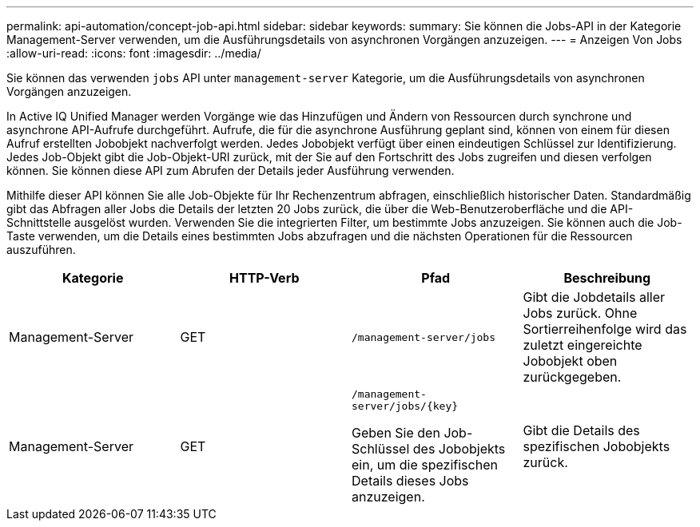 ---
permalink: api-automation/concept-job-api.html 
sidebar: sidebar 
keywords:  
summary: Sie können die Jobs-API in der Kategorie Management-Server verwenden, um die Ausführungsdetails von asynchronen Vorgängen anzuzeigen. 
---
= Anzeigen Von Jobs
:allow-uri-read: 
:icons: font
:imagesdir: ../media/


[role="lead"]
Sie können das verwenden `jobs` API unter `management-server` Kategorie, um die Ausführungsdetails von asynchronen Vorgängen anzuzeigen.

In Active IQ Unified Manager werden Vorgänge wie das Hinzufügen und Ändern von Ressourcen durch synchrone und asynchrone API-Aufrufe durchgeführt. Aufrufe, die für die asynchrone Ausführung geplant sind, können von einem für diesen Aufruf erstellten Jobobjekt nachverfolgt werden. Jedes Jobobjekt verfügt über einen eindeutigen Schlüssel zur Identifizierung. Jedes Job-Objekt gibt die Job-Objekt-URI zurück, mit der Sie auf den Fortschritt des Jobs zugreifen und diesen verfolgen können. Sie können diese API zum Abrufen der Details jeder Ausführung verwenden.

Mithilfe dieser API können Sie alle Job-Objekte für Ihr Rechenzentrum abfragen, einschließlich historischer Daten. Standardmäßig gibt das Abfragen aller Jobs die Details der letzten 20 Jobs zurück, die über die Web-Benutzeroberfläche und die API-Schnittstelle ausgelöst wurden. Verwenden Sie die integrierten Filter, um bestimmte Jobs anzuzeigen. Sie können auch die Job-Taste verwenden, um die Details eines bestimmten Jobs abzufragen und die nächsten Operationen für die Ressourcen auszuführen.

|===
| Kategorie | HTTP-Verb | Pfad | Beschreibung 


 a| 
Management-Server
 a| 
GET
 a| 
`/management-server/jobs`
 a| 
Gibt die Jobdetails aller Jobs zurück. Ohne Sortierreihenfolge wird das zuletzt eingereichte Jobobjekt oben zurückgegeben.



 a| 
Management-Server
 a| 
GET
 a| 
`+/management-server/jobs/{key}+`

Geben Sie den Job-Schlüssel des Jobobjekts ein, um die spezifischen Details dieses Jobs anzuzeigen.
 a| 
Gibt die Details des spezifischen Jobobjekts zurück.

|===